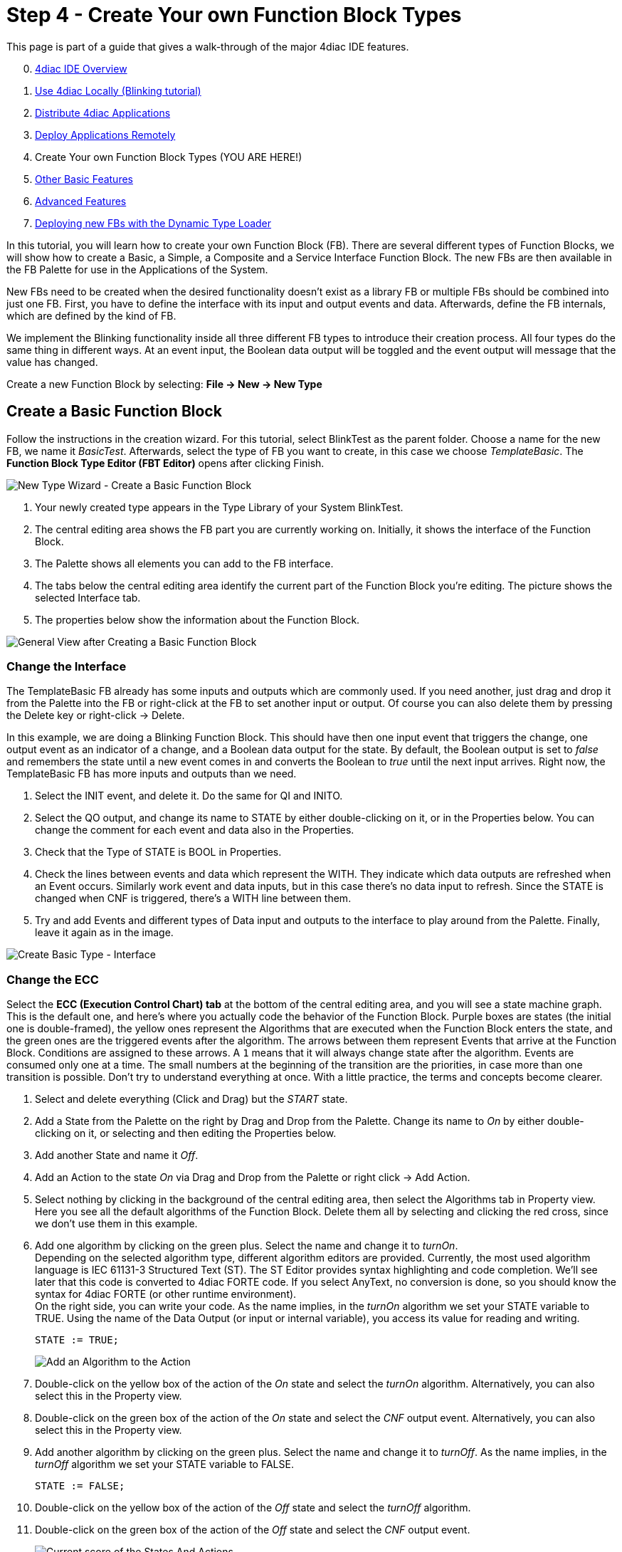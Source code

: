 = [[topOfPage]]Step 4 - Create Your own Function Block Types
:lang: en
:imagesdir: ./src/tutorials/img
ifdef::env-github[]
:imagesdir: img
endif::[]


This page is part of a guide that gives a walk-through of the major 4diac IDE features.

[start=0]
. xref:overview.adoc[4diac IDE Overview]
. xref:use4diacLocally.adoc[Use 4diac Locally (Blinking tutorial)]
. xref:distribute4diac.adoc[Distribute 4diac Applications]
. xref:use4diacRemotely.adoc[Deploy Applications Remotely]
. Create Your own Function Block Types (YOU ARE HERE!)
. xref:otherUseful.adoc[Other Basic Features]
. xref:advancedFeatures.adoc[Advanced Features]
. xref:dynamicTypeLoader.adoc[Deploying new FBs with the Dynamic Type Loader]

In this tutorial, you will learn how to create your own Function Block (FB). 
There are several different types of Function Blocks, we will show how to create a Basic, a Simple, a Composite and a Service Interface Function Block. 
The new FBs are then available in the FB Palette for use in the Applications of the System.

New FBs need to be created when the desired functionality doesn't exist as a library FB or multiple FBs should be combined into just one FB.
First, you have to define the interface with its input and output events and data. 
Afterwards, define the FB internals, which are defined by the kind of FB.

We implement the Blinking functionality inside all three different FB types to introduce their creation process. 
All four types do the same thing in different ways. 
At an event input, the Boolean data output will be toggled and the event output will message that the value has changed.

Create a new Function Block by selecting: *File → New → New Type*

== [[createBasic]]Create a Basic Function Block

Follow the instructions in the creation wizard. For this tutorial, select BlinkTest as the parent folder. 
Choose a name for the new FB, we name it _BasicTest_. 
Afterwards, select the type of FB you want to create, in this case we choose _TemplateBasic_. 
The *Function Block Type Editor (FBT Editor)* opens after clicking Finish.

image:Step4/newTypeWizardBasic.png[New Type Wizard - Create a Basic Function Block]

. Your newly created type appears in the Type Library of your System BlinkTest.
. The central editing area shows the FB part you are currently working on. 
  Initially, it shows the interface of the Function Block. 
. The Palette shows all elements you can add to the FB interface.
. The tabs below the central editing area identify the current part of the Function Block you're editing. 
  The picture shows the selected Interface tab.
. The properties below show the information about the Function Block.

image:Step4/typeBasicGeneral.png[General View after Creating a Basic Function Block]


=== [[changeInterface]]Change the Interface

The TemplateBasic FB already has some inputs and outputs which are commonly used. 
If you need another, just drag and drop it from the Palette into the FB or right-click at the FB to set another input or output. 
Of course you can also delete them by pressing the Delete key or right-click → Delete.

In this example, we are doing a Blinking Function Block. 
This should have then one input event that triggers the change, one output event as an indicator of a change, and a Boolean data output for the state. 
By default, the Boolean output is set to _false_ and remembers the state until a new event comes in and converts the Boolean to _true_ until the next input arrives. Right now, the TemplateBasic FB has more inputs and outputs than we need.

. Select the INIT event, and delete it. 
  Do the same for QI and INITO.
. Select the QO output, and change its name to STATE by either double-clicking on it, or in the Properties below. 
  You can change the comment for each event and data also in the Properties.
. Check that the Type of STATE is BOOL in Properties.
. Check the lines between events and data which represent the WITH. 
  They indicate which data outputs are refreshed when an Event occurs.
  Similarly work event and data inputs, but in this case there's no data input to refresh. 
  Since the STATE is changed when CNF is triggered, there's a WITH line between them.
. Try and add Events and different types of Data input and outputs to the interface to play around from the Palette. 
  Finally, leave it again as in the image.

image:Step4/createBasicInterface.png[Create Basic Type - Interface]

=== [[changeECC]]Change the ECC

Select the *ECC (Execution Control Chart) tab* at the bottom of the central editing area, and you will see a state machine graph. 
This is the default one, and here's where you actually code the behavior of the Function Block. 
Purple boxes are states (the initial one is double-framed), the yellow ones represent the Algorithms that are executed when the Function Block enters the state, and the green ones are the triggered events after the algorithm. 
The arrows between them represent Events that arrive at the Function Block. 
Conditions are assigned to these arrows. 
A `1` means that it will always change state after the algorithm. Events are consumed only one at a time. 
The small numbers at the beginning of the transition are the priorities, in case more than one transition is possible. 
Don't try to understand everything at once. With a little practice, the terms and concepts become clearer.

. Select and delete everything (Click and Drag) but the _START_ state.
. Add a State from the Palette on the right by Drag and Drop from the Palette. 
  Change its name to _On_ by either double-clicking on it, or selecting and then editing the Properties below.
. Add another State and name it _Off_.
. Add an Action to the state _On_ via Drag and Drop from the Palette or right click → Add Action.
. Select nothing by clicking in the background of the central editing area, then select the Algorithms tab in Property view. 
  Here you see all the default algorithms of the Function Block. 
  Delete them all by selecting and clicking the red cross, since we don't use them in this example.
. Add one algorithm by clicking on the green plus. Select the name and change it to _turnOn_. +
  Depending on the selected algorithm type, different algorithm editors are provided. 
  Currently, the most used algorithm language is IEC 61131-3 Structured Text (ST). 
  The ST Editor provides syntax highlighting and code completion. 
  We'll see later that this code is converted to 4diac FORTE code. 
  If you select AnyText, no conversion is done, so you should know the syntax for 4diac FORTE (or other runtime environment). +
  On the right side, you can write your code. 
  As the name implies, in the _turnOn_ algorithm we set your STATE variable to TRUE. 
  Using the name of the Data Output (or input or internal variable), you access its value for reading and writing.
+
----
STATE := TRUE;
----
+
image:Step4/addAlgorithm.png[Add an Algorithm to the Action]
. Double-click on the yellow box of the action of the _On_ state and select the _turnOn_ algorithm. 
  Alternatively, you can also select this in the Property view.
. Double-click on the green box of the action of the _On_ state and select the _CNF_ output event. 
  Alternatively, you can also select this in the Property view.
. Add another algorithm by clicking on the green plus. 
  Select the name and change it to _turnOff_. 
  As the name implies, in the _turnOff_ algorithm we set your STATE variable to FALSE.
+
----
STATE := FALSE;
----
. Double-click on the yellow box of the action of the _Off_ state and select the _turnOff_ algorithm.
. Double-click on the green box of the action of the _Off_ state and select the _CNF_ output event. 
+
image:Step4/stateAndActions.png[Current score of the States And Actions]
. Draw a transition via Drag and Drop from the _START_ to the state _On_. 
  Select it, and in the transition tab of the Properties view select the condition _REQ_. 
  Next to it, you have the possibility to add a condition (for example, if `STATE == TRUE` or similar). 
  In this example, no condition except the _REQ_ event is needed.
. Draw a transition by Drag and Drop from the state _On_ to the state _Off_. 
  Select it, and in the transition tab of the Properties view select the condition _REQ_.
. Draw a transition by Drag and Drop from the state _Off_ to the state _On_. 
  Select it, and in the transition tab of the Properties view select the condition _REQ_.

image:Step4/createBasicECC.png[Basic ECC example]

At the beginning, the FB is in the START state. 
When a REQ event arrives, it jumps to the _On_ state, executes algorithm _turnOn_ and triggers the _CNF_ output event. 
When the next event arrives, it jumps to _Off_ state, executes algorithm _turnOff_ and triggers the _CNF_ output event. 
That's how the ECC works. 

In case the transition with a "1" had also a REQ event, an infinite loop won't happen since the event is consumed only once. 
You would need to REQ events to go back.

link:#exportTypes[Exporting] the Function Block and link:#testFunctionBlock[testing] are presented after the chapter Create a link:#createComposite[Composite] and link:#createService[Service] Function Block.


== [[createSimple]]Create a Simple Function Block

The Simple FB has only one algorithm and no ECC.

Create a new Type by following the instructions in the creation wizard.
For this tutorial, select BlinkTest as the parent folder. 
Choose a name for the new FB, we name it _SimpleTest_. 
Afterwards, select the type of FB you want to create, in this case we choose _Simple_. 
The _Function Block Type Editor (FBT Editor)_ is opening after clicking Finish.

image:Step4/newTypeWizardSimple.png[New Type Wizard - Create a Simple Function Block]

. Change the interface as link:#changeInterface[before]. 
+ 
image:Step4/createSimpleInterface.png[Create Simple Type - Interface]
. Select the *Algorithm tab* at the bottom of the central editing area. 
  In this view, you can define an algorithm of the Simple FB.
+
image:Step4/createSimpleFBAlgorithm.png[Simple FB Algorithm example]

That's all you need to do for the Simple Function Block.

== [[createComposite]]Create a Composite Function Block

Create a new Type following the instructions in the creation wizard. 
For this tutorial, select BlinkTest as the parent folder. 
Choose a name for the new FB, we name it _CompositeTest_. 
Afterwards, select the type of FB you want to create, in this case we choose _Composite_. 
The _Function Block Type Editor (FBT Editor)_ is opening after clicking Finish.

image:Step4/newTypeWizardComposite.png[New Type Wizard - Create a Composite Function Block]

. Change the interface as link:#changeInterface[before]. 
+ 
image:Step4/createCompositeInterface.png[Create Composite Type - Interface]
. Select the *Composite Network tab* at the bottom of the central editing area. 
  In this view, you can create your own network of FBs inside the Function Block. 
  For this example, use the E_SWITCH and E_SR and connect them as in the original Blink example.
. On the edges of the central editing area, you can see events and data that correspond to the interface of the Composite. 
  Connect them as in the image below.
+
image:Step4/createCompositeNetwork.png[Composite Network example]

That's all you need to do for the Composite Function Block.

== [[createService]]Create a Service Interface Function Block

Create a new Type by following the instructions in the creation wizard.
For this tutorial, select BlinkTest as the parent folder. 
Choose a name for the new FB, we name it _ServiceInterfaceTest_. 
Select then the type of FB you want to create, in this case we choose _Service Interface_.
The _Function Block Type Editor (FBT Editor)_ opens after clicking Finish.

image:Step4/newTypeWizardServiceInterface.png[New Type Wizard - Create a Service Interface Function Block]

Change the interface as link:#changeInterface[before].

image:Step4/createServiceInterfaceInterface.png[Create Service Interface Type - Interface]

That's it. 
The behavior of the Service Interface Function Block must be implemented directly in the code that's generated from it. 
You will need to implement the functionality for each incoming event, manage the internal variables and send output events by yourself after exporting. link:#finishService[Below], you find the code for this example.


== [[exportTypes]]Export Function Block Types

4diac IDE provides an export filter to generate C++ code which can be included in the 4diac FORTE development process. 
In order to export a Function Block Type, either

* select File → Export → 4diac IDE → 4diac IDE Type Export → Next
* right-click on the Function Block to export and select Export → 4diac IDE → 4diac Type Export

image:Step4/selectExportType.png[Select Export Type]

Select the FBs to be exported on the right side of the wizard. 
It makes sense to use your own folder, we choose `ext_modules/EXAMPLE_TEST`. 
Before exporting one or more Function Block Types, the Export Destination and the Exporter (FORTE 1.x NG) have to be chosen. 
We'll export the four Function Block Types we just created.

You can select the option [.specificText]#Export CMakeLists.txt# to create a configuration file for the forte-build-process. 
This will use the name of the folder to which the files were exported as the module name and include all .c, .cpp and .h files in that folder. 
If you need more control, you can manually create the configuration file.

CAUTION: Make sure that not all FBs are checked, otherwise all existing FBs will be exported!

image:Step4/export4DIACTypeWizard.png[Export Type Wizard]

After clicking the button Finish and no warning pop up everything went fine. 
Your exported FBs are in the folder you chose before.  
If a dialog window pops up, something went wrong and it will inform you that the export to the 4diac FORTE C++ format was not successful.

If the output directory already contains an older version of the exported Function Block Type, it is possible to overwrite the old file or to open a Merge Editor, where manual merges can be performed.

image:Step4/exportMergeWindow.png[Export Merge Window,width=1024]

=== [[finishService]]Finish the Service Interface Test

Now that you have exported the Service Interface Function Block, you need to edit it in order to get the desired behavior. 
Open the `ServiceInterfaceTest.cpp` file that was recently exported, and take a look at the executeEvent function at the bottom.

----
void FORTE_ServiceInterfaceTest::executeEvent(TEventID paEIID, CEventChainExecutionThread *const paECET) { 
  switch(paEIID) { 
    case scm_nEventREQID: 
       #error add code for REQ event! /* do not forget to send output event, calling e.g. sendOutputEvent(scm_nEventCNFID, paECET); */
       break; 
  } 
}
----

The comment reminds us to set an output event, replace `#error add code for REQ event!` with `st_STATE() = !st_STATE();` for the toggling effect.

----
void FORTE_ServiceInterfaceTest::executeEvent(TEventID paEIID, CEventChainExecutionThread *const paECET){
  switch(paEIID){
    case scm_nEventREQID:
	  st_STATE() = !st_STATE();
	  sendOutputEvent(scm_nEventCNFID, paECET);
      break;
  }
}
----

To get or set an internal variable or data input in the 4diac FORTE template, you use the name and the parentheses. 
The sendOutputEvent is the specific function to send output events.

== [[OtherEditors]]Other Type Editors

Currently, only the management (i.e. creation, deletion and modification) of the Basic, Simple, Composite, Service Interface and Sub Application (SubApp) Function Block types as well as Adapter types are supported. 
The management of Device and Resource types is currently not supported.


== [[testFunctionBlock]]Test Function Block

Under construction!

== Where to go from here?

 * In the next step you will see other basic features: +
xref:./otherUseful.adoc[Step 5 - Other Basic Features]
* If you want to go back to the distributed application running remotely, here's a link +
xref:./use4diacRemotely.adoc[Step 3 - Deploy Applications Remotely]
* If you want to go back to the Start Here page, we leave you here a fast access +
xref:../index.adoc[Where to Start]

link:#topOfPage[Go to top]
